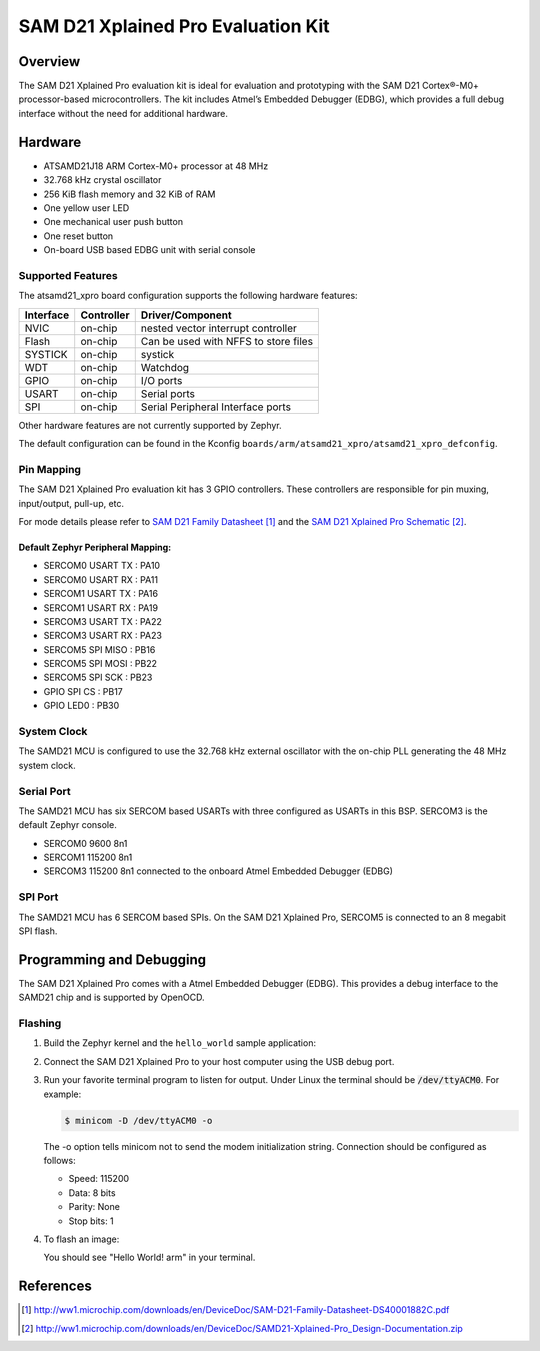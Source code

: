 .. _atsamd21_xpro:

SAM D21 Xplained Pro Evaluation Kit
###################################

Overview
********

The SAM D21 Xplained Pro evaluation kit is ideal for evaluation and
prototyping with the SAM D21 Cortex®-M0+ processor-based
microcontrollers. The kit includes Atmel’s Embedded Debugger (EDBG),
which provides a full debug interface without the need for additional
hardware.

.. image:: img/atsamd21_xpro.png
     :width: 500px
     :align: center
     :alt: ATSAMD21-XPRO

Hardware
********

- ATSAMD21J18 ARM Cortex-M0+ processor at 48 MHz
- 32.768 kHz crystal oscillator
- 256 KiB flash memory and 32 KiB of RAM
- One yellow user LED
- One mechanical user push button
- One reset button
- On-board USB based EDBG unit with serial console

Supported Features
==================

The atsamd21_xpro board configuration supports the following hardware
features:

+-----------+------------+--------------------------------------+
| Interface | Controller | Driver/Component                     |
+===========+============+======================================+
| NVIC      | on-chip    | nested vector interrupt controller   |
+-----------+------------+--------------------------------------+
| Flash     | on-chip    | Can be used with NFFS to store files |
+-----------+------------+--------------------------------------+
| SYSTICK   | on-chip    | systick                              |
+-----------+------------+--------------------------------------+
| WDT       | on-chip    | Watchdog                             |
+-----------+------------+--------------------------------------+
| GPIO      | on-chip    | I/O ports                            |
+-----------+------------+--------------------------------------+
| USART     | on-chip    | Serial ports                         |
+-----------+------------+--------------------------------------+
| SPI       | on-chip    | Serial Peripheral Interface ports    |
+-----------+------------+--------------------------------------+

Other hardware features are not currently supported by Zephyr.

The default configuration can be found in the Kconfig
``boards/arm/atsamd21_xpro/atsamd21_xpro_defconfig``.

Pin Mapping
===========

The SAM D21 Xplained Pro evaluation kit has 3 GPIO controllers. These
controllers are responsible for pin muxing, input/output, pull-up, etc.

For mode details please refer to `SAM D21 Family Datasheet`_ and the `SAM D21
Xplained Pro Schematic`_.

.. image:: img/ATSAMD21-XPRO-pinout.png
     :width: 500px
     :align: center
     :alt: ATSAMD21-XPRO-pinout

Default Zephyr Peripheral Mapping:
----------------------------------
- SERCOM0 USART TX : PA10
- SERCOM0 USART RX : PA11
- SERCOM1 USART TX : PA16
- SERCOM1 USART RX : PA19
- SERCOM3 USART TX : PA22
- SERCOM3 USART RX : PA23
- SERCOM5 SPI MISO : PB16
- SERCOM5 SPI MOSI : PB22
- SERCOM5 SPI SCK  : PB23
- GPIO SPI CS      : PB17
- GPIO LED0        : PB30

System Clock
============

The SAMD21 MCU is configured to use the 32.768 kHz external oscillator
with the on-chip PLL generating the 48 MHz system clock.

Serial Port
===========

The SAMD21 MCU has six SERCOM based USARTs with three configured as USARTs in
this BSP. SERCOM3 is the default Zephyr console.

- SERCOM0 9600 8n1
- SERCOM1 115200 8n1
- SERCOM3 115200 8n1 connected to the onboard Atmel Embedded Debugger (EDBG)

SPI Port
========

The SAMD21 MCU has 6 SERCOM based SPIs. On the SAM D21 Xplained Pro,
SERCOM5 is connected to an 8 megabit SPI flash.

Programming and Debugging
*************************

The SAM D21 Xplained Pro comes with a Atmel Embedded Debugger (EDBG).  This
provides a debug interface to the SAMD21 chip and is supported by
OpenOCD.

Flashing
========

#. Build the Zephyr kernel and the ``hello_world`` sample application:

   .. zephyr-app-commands::
      :zephyr-app: samples/hello_world
      :board: atsamd21_xpro
      :goals: build
      :compact:

#. Connect the SAM D21 Xplained Pro to your host computer using the USB debug
   port.

#. Run your favorite terminal program to listen for output. Under Linux the
   terminal should be :code:`/dev/ttyACM0`. For example:

   .. code-block:: console

      $ minicom -D /dev/ttyACM0 -o

   The -o option tells minicom not to send the modem initialization
   string. Connection should be configured as follows:

   - Speed: 115200
   - Data: 8 bits
   - Parity: None
   - Stop bits: 1

#. To flash an image:

   .. zephyr-app-commands::
      :zephyr-app: samples/hello_world
      :board: atsamd21_xpro
      :goals: flash
      :compact:

   You should see "Hello World! arm" in your terminal.

References
**********

.. target-notes::

.. _Microchip website:
    http://www.microchip.com/DevelopmentTools/ProductDetails.aspx?PartNO=ATSAMD21-XPRO

.. _SAM D21 Family Datasheet:
    http://ww1.microchip.com/downloads/en/DeviceDoc/SAM-D21-Family-Datasheet-DS40001882C.pdf

.. _SAM D21 Xplained Pro Schematic:
    http://ww1.microchip.com/downloads/en/DeviceDoc/SAMD21-Xplained-Pro_Design-Documentation.zip
